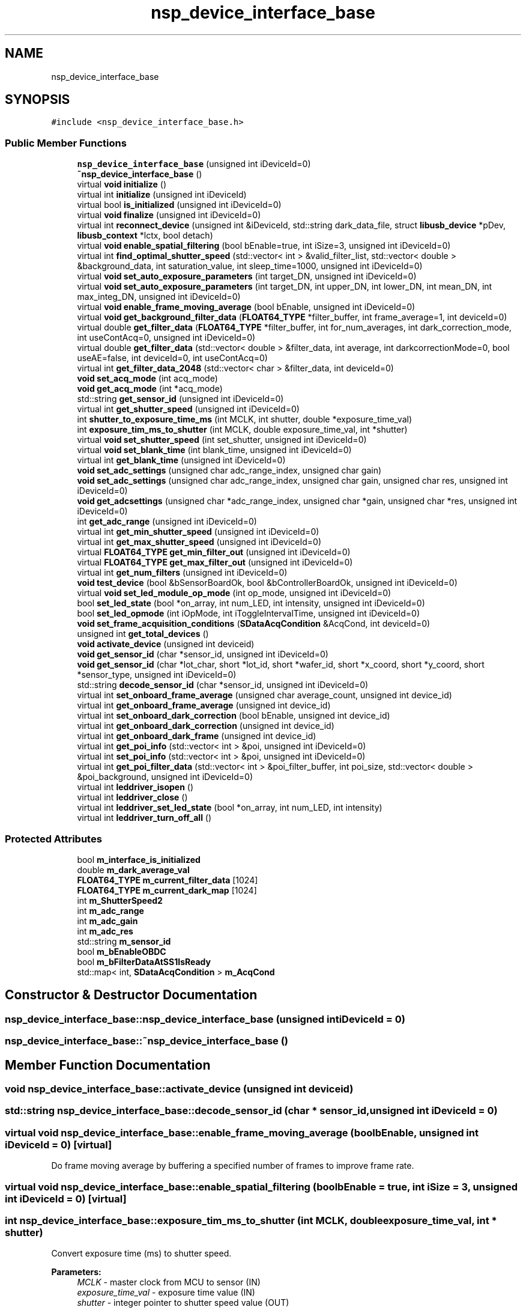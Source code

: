 .TH "nsp_device_interface_base" 3 "Tue Jan 31 2017" "Version v1.7" "NSP32 SDK" \" -*- nroff -*-
.ad l
.nh
.SH NAME
nsp_device_interface_base
.SH SYNOPSIS
.br
.PP
.PP
\fC#include <nsp_device_interface_base\&.h>\fP
.SS "Public Member Functions"

.in +1c
.ti -1c
.RI "\fBnsp_device_interface_base\fP (unsigned int iDeviceId=0)"
.br
.ti -1c
.RI "\fB~nsp_device_interface_base\fP ()"
.br
.ti -1c
.RI "virtual \fBvoid\fP \fBinitialize\fP ()"
.br
.ti -1c
.RI "virtual int \fBinitialize\fP (unsigned int iDeviceId)"
.br
.ti -1c
.RI "virtual bool \fBis_initialized\fP (unsigned int iDeviceId=0)"
.br
.ti -1c
.RI "virtual \fBvoid\fP \fBfinalize\fP (unsigned int iDeviceId=0)"
.br
.ti -1c
.RI "virtual int \fBreconnect_device\fP (unsigned int &iDeviceId, std::string dark_data_file, struct \fBlibusb_device\fP *pDev, \fBlibusb_context\fP *lctx, bool detach)"
.br
.ti -1c
.RI "virtual \fBvoid\fP \fBenable_spatial_filtering\fP (bool bEnable=true, int iSize=3, unsigned int iDeviceId=0)"
.br
.ti -1c
.RI "virtual int \fBfind_optimal_shutter_speed\fP (std::vector< int > &valid_filter_list, std::vector< double > &background_data, int saturation_value, int sleep_time=1000, unsigned int iDeviceId=0)"
.br
.ti -1c
.RI "virtual \fBvoid\fP \fBset_auto_exposure_parameters\fP (int target_DN, unsigned int iDeviceId=0)"
.br
.ti -1c
.RI "virtual \fBvoid\fP \fBset_auto_exposure_parameters\fP (int target_DN, int upper_DN, int lower_DN, int mean_DN, int max_integ_DN, unsigned int iDeviceId=0)"
.br
.ti -1c
.RI "virtual \fBvoid\fP \fBenable_frame_moving_average\fP (bool bEnable, unsigned int iDeviceId=0)"
.br
.ti -1c
.RI "virtual \fBvoid\fP \fBget_background_filter_data\fP (\fBFLOAT64_TYPE\fP *filter_buffer, int frame_average=1, int deviceId=0)"
.br
.ti -1c
.RI "virtual double \fBget_filter_data\fP (\fBFLOAT64_TYPE\fP *filter_buffer, int for_num_averages, int dark_correction_mode, int useContAcq=0, unsigned int iDeviceId=0)"
.br
.ti -1c
.RI "virtual double \fBget_filter_data\fP (std::vector< double > &filter_data, int average, int darkcorrectionMode=0, bool useAE=false, int deviceId=0, int useContAcq=0)"
.br
.ti -1c
.RI "virtual int \fBget_filter_data_2048\fP (std::vector< char > &filter_data, int deviceId=0)"
.br
.ti -1c
.RI "\fBvoid\fP \fBset_acq_mode\fP (int acq_mode)"
.br
.ti -1c
.RI "\fBvoid\fP \fBget_acq_mode\fP (int *acq_mode)"
.br
.ti -1c
.RI "std::string \fBget_sensor_id\fP (unsigned int iDeviceId=0)"
.br
.ti -1c
.RI "virtual int \fBget_shutter_speed\fP (unsigned int iDeviceId=0)"
.br
.ti -1c
.RI "int \fBshutter_to_exposure_time_ms\fP (int MCLK, int shutter, double *exposure_time_val)"
.br
.ti -1c
.RI "int \fBexposure_tim_ms_to_shutter\fP (int MCLK, double exposure_time_val, int *shutter)"
.br
.ti -1c
.RI "virtual \fBvoid\fP \fBset_shutter_speed\fP (int set_shutter, unsigned int iDeviceId=0)"
.br
.ti -1c
.RI "virtual \fBvoid\fP \fBset_blank_time\fP (int blank_time, unsigned int iDeviceId=0)"
.br
.ti -1c
.RI "virtual int \fBget_blank_time\fP (unsigned int iDeviceId=0)"
.br
.ti -1c
.RI "\fBvoid\fP \fBset_adc_settings\fP (unsigned char adc_range_index, unsigned char gain)"
.br
.ti -1c
.RI "\fBvoid\fP \fBset_adc_settings\fP (unsigned char adc_range_index, unsigned char gain, unsigned char res, unsigned int iDeviceId=0)"
.br
.ti -1c
.RI "\fBvoid\fP \fBget_adcsettings\fP (unsigned char *adc_range_index, unsigned char *gain, unsigned char *res, unsigned int iDeviceId=0)"
.br
.ti -1c
.RI "int \fBget_adc_range\fP (unsigned int iDeviceId=0)"
.br
.ti -1c
.RI "virtual int \fBget_min_shutter_speed\fP (unsigned int iDeviceId=0)"
.br
.ti -1c
.RI "virtual int \fBget_max_shutter_speed\fP (unsigned int iDeviceId=0)"
.br
.ti -1c
.RI "virtual \fBFLOAT64_TYPE\fP \fBget_min_filter_out\fP (unsigned int iDeviceId=0)"
.br
.ti -1c
.RI "virtual \fBFLOAT64_TYPE\fP \fBget_max_filter_out\fP (unsigned int iDeviceId=0)"
.br
.ti -1c
.RI "virtual int \fBget_num_filters\fP (unsigned int iDeviceId=0)"
.br
.ti -1c
.RI "\fBvoid\fP \fBtest_device\fP (bool &bSensorBoardOk, bool &bControllerBoardOk, unsigned int iDeviceId=0)"
.br
.ti -1c
.RI "virtual \fBvoid\fP \fBset_led_module_op_mode\fP (int op_mode, unsigned int iDeviceId=0)"
.br
.ti -1c
.RI "bool \fBset_led_state\fP (bool *on_array, int num_LED, int intensity, unsigned int iDeviceId=0)"
.br
.ti -1c
.RI "bool \fBset_led_opmode\fP (int iOpMode, int iToggleIntervalTime, unsigned int iDeviceId=0)"
.br
.ti -1c
.RI "\fBvoid\fP \fBset_frame_acquisition_conditions\fP (\fBSDataAcqCondition\fP &AcqCond, int deviceId=0)"
.br
.ti -1c
.RI "unsigned int \fBget_total_devices\fP ()"
.br
.ti -1c
.RI "\fBvoid\fP \fBactivate_device\fP (unsigned int deviceid)"
.br
.ti -1c
.RI "\fBvoid\fP \fBget_sensor_id\fP (char *sensor_id, unsigned int iDeviceId=0)"
.br
.ti -1c
.RI "\fBvoid\fP \fBget_sensor_id\fP (char *lot_char, short *lot_id, short *wafer_id, short *x_coord, short *y_coord, short *sensor_type, unsigned int iDeviceId=0)"
.br
.ti -1c
.RI "std::string \fBdecode_sensor_id\fP (char *sensor_id, unsigned int iDeviceId=0)"
.br
.ti -1c
.RI "virtual int \fBset_onboard_frame_average\fP (unsigned char average_count, unsigned int device_id)"
.br
.ti -1c
.RI "virtual int \fBget_onboard_frame_average\fP (unsigned int device_id)"
.br
.ti -1c
.RI "virtual int \fBset_onboard_dark_correction\fP (bool bEnable, unsigned int device_id)"
.br
.ti -1c
.RI "virtual int \fBget_onboard_dark_correction\fP (unsigned int device_id)"
.br
.ti -1c
.RI "virtual int \fBget_onboard_dark_frame\fP (unsigned int device_id)"
.br
.ti -1c
.RI "virtual int \fBget_poi_info\fP (std::vector< int > &poi, unsigned int iDeviceId=0)"
.br
.ti -1c
.RI "virtual int \fBset_poi_info\fP (std::vector< int > &poi, unsigned int iDeviceId=0)"
.br
.ti -1c
.RI "virtual int \fBget_poi_filter_data\fP (std::vector< int > &poi_filter_buffer, int poi_size, std::vector< double > &poi_background, unsigned int iDeviceId=0)"
.br
.ti -1c
.RI "virtual int \fBleddriver_isopen\fP ()"
.br
.ti -1c
.RI "virtual int \fBleddriver_close\fP ()"
.br
.ti -1c
.RI "virtual int \fBleddriver_set_led_state\fP (bool *on_array, int num_LED, int intensity)"
.br
.ti -1c
.RI "virtual int \fBleddriver_turn_off_all\fP ()"
.br
.in -1c
.SS "Protected Attributes"

.in +1c
.ti -1c
.RI "bool \fBm_interface_is_initialized\fP"
.br
.ti -1c
.RI "double \fBm_dark_average_val\fP"
.br
.ti -1c
.RI "\fBFLOAT64_TYPE\fP \fBm_current_filter_data\fP [1024]"
.br
.ti -1c
.RI "\fBFLOAT64_TYPE\fP \fBm_current_dark_map\fP [1024]"
.br
.ti -1c
.RI "int \fBm_ShutterSpeed2\fP"
.br
.ti -1c
.RI "int \fBm_adc_range\fP"
.br
.ti -1c
.RI "int \fBm_adc_gain\fP"
.br
.ti -1c
.RI "int \fBm_adc_res\fP"
.br
.ti -1c
.RI "std::string \fBm_sensor_id\fP"
.br
.ti -1c
.RI "bool \fBm_bEnableOBDC\fP"
.br
.ti -1c
.RI "bool \fBm_bFilterDataAtSS1IsReady\fP"
.br
.ti -1c
.RI "std::map< int, \fBSDataAcqCondition\fP > \fBm_AcqCond\fP"
.br
.in -1c
.SH "Constructor & Destructor Documentation"
.PP 
.SS "nsp_device_interface_base::nsp_device_interface_base (unsigned int iDeviceId = \fC0\fP)"

.SS "nsp_device_interface_base::~nsp_device_interface_base ()"

.SH "Member Function Documentation"
.PP 
.SS "\fBvoid\fP nsp_device_interface_base::activate_device (unsigned int deviceid)"

.SS "std::string nsp_device_interface_base::decode_sensor_id (char * sensor_id, unsigned int iDeviceId = \fC0\fP)"

.SS "virtual \fBvoid\fP nsp_device_interface_base::enable_frame_moving_average (bool bEnable, unsigned int iDeviceId = \fC0\fP)\fC [virtual]\fP"
Do frame moving average by buffering a specified number of frames to improve frame rate\&. 
.SS "virtual \fBvoid\fP nsp_device_interface_base::enable_spatial_filtering (bool bEnable = \fCtrue\fP, int iSize = \fC3\fP, unsigned int iDeviceId = \fC0\fP)\fC [virtual]\fP"

.SS "int nsp_device_interface_base::exposure_tim_ms_to_shutter (int MCLK, double exposure_time_val, int * shutter)"
Convert exposure time (ms) to shutter speed\&.
.PP
\fBParameters:\fP
.RS 4
\fIMCLK\fP - master clock from MCU to sensor (IN) 
.br
\fIexposure_time_val\fP - exposure time value (IN) 
.br
\fIshutter\fP - integer pointer to shutter speed value (OUT) 
.RE
.PP

.SS "virtual \fBvoid\fP nsp_device_interface_base::finalize (unsigned int iDeviceId = \fC0\fP)\fC [virtual]\fP"

.SS "virtual int nsp_device_interface_base::find_optimal_shutter_speed (std::vector< int > & valid_filter_list, std::vector< double > & background_data, int saturation_value, int sleep_time = \fC1000\fP, unsigned int iDeviceId = \fC0\fP)\fC [virtual]\fP"
Find optimal shutter speed 
.PP
\fBSee also:\fP
.RS 4

.RE
.PP

.SS "\fBvoid\fP nsp_device_interface_base::get_acq_mode (int * acq_mode)"

.SS "int nsp_device_interface_base::get_adc_range (unsigned int iDeviceId = \fC0\fP)\fC [inline]\fP"

.SS "\fBvoid\fP nsp_device_interface_base::get_adcsettings (unsigned char * adc_range_index, unsigned char * gain, unsigned char * res, unsigned int iDeviceId = \fC0\fP)"

.SS "virtual \fBvoid\fP nsp_device_interface_base::get_background_filter_data (\fBFLOAT64_TYPE\fP * filter_buffer, int frame_average = \fC1\fP, int deviceId = \fC0\fP)\fC [virtual]\fP"
Get background raw filter data from device\&. 
.SS "virtual int nsp_device_interface_base::get_blank_time (unsigned int iDeviceId = \fC0\fP)\fC [virtual]\fP"
Get blank time 
.PP
\fBSee also:\fP
.RS 4
\fBset_blank_time\fP(int blank_time, unsigned int iDeviceId=0) 
.RE
.PP

.SS "virtual double nsp_device_interface_base::get_filter_data (\fBFLOAT64_TYPE\fP * filter_buffer, int for_num_averages, int dark_correction_mode, int useContAcq = \fC0\fP, unsigned int iDeviceId = \fC0\fP)\fC [virtual]\fP"
Get raw filter data from device with averaging value for_num_averages\&. Results are stored in filter_buffer which has the size the same as the number of filters, given by \fBget_num_filters()\fP function\&. 
.PP
\fBSee also:\fP
.RS 4
\fBget_num_filters()\fP 
.RE
.PP

.SS "virtual double nsp_device_interface_base::get_filter_data (std::vector< double > & filter_data, int average, int darkcorrectionMode = \fC0\fP, bool useAE = \fCfalse\fP, int deviceId = \fC0\fP, int useContAcq = \fC0\fP)\fC [virtual]\fP"

.SS "virtual int nsp_device_interface_base::get_filter_data_2048 (std::vector< char > & filter_data, int deviceId = \fC0\fP)\fC [virtual]\fP"

.SS "virtual \fBFLOAT64_TYPE\fP nsp_device_interface_base::get_max_filter_out (unsigned int iDeviceId = \fC0\fP)\fC [virtual]\fP"
Retun maximu filter ouptut (saturation value) 
.PP
\fBSee also:\fP
.RS 4
\fBget_min_filter_out()\fP 
.RE
.PP

.SS "virtual int nsp_device_interface_base::get_max_shutter_speed (unsigned int iDeviceId = \fC0\fP)\fC [virtual]\fP"
Return maximum shutter speed 
.PP
\fBSee also:\fP
.RS 4
\fBget_min_shutter_speed()\fP 
.RE
.PP

.SS "virtual \fBFLOAT64_TYPE\fP nsp_device_interface_base::get_min_filter_out (unsigned int iDeviceId = \fC0\fP)\fC [virtual]\fP"
Retun minimum filter ouptut (zero value) 
.PP
\fBSee also:\fP
.RS 4
\fBget_max_filter_out()\fP 
.RE
.PP

.SS "virtual int nsp_device_interface_base::get_min_shutter_speed (unsigned int iDeviceId = \fC0\fP)\fC [virtual]\fP"
Return minimum shutter speed 
.PP
\fBSee also:\fP
.RS 4
\fBget_max_shutter_speed()\fP 
.RE
.PP

.SS "virtual int nsp_device_interface_base::get_num_filters (unsigned int iDeviceId = \fC0\fP)\fC [virtual]\fP"
Return the number of filters 
.SS "virtual int nsp_device_interface_base::get_onboard_dark_correction (unsigned int device_id)\fC [inline]\fP, \fC [virtual]\fP"

.SS "virtual int nsp_device_interface_base::get_onboard_dark_frame (unsigned int device_id)\fC [virtual]\fP"

.SS "virtual int nsp_device_interface_base::get_onboard_frame_average (unsigned int device_id)\fC [virtual]\fP"

.SS "virtual int nsp_device_interface_base::get_poi_filter_data (std::vector< int > & poi_filter_buffer, int poi_size, std::vector< double > & poi_background, unsigned int iDeviceId = \fC0\fP)\fC [virtual]\fP"

.SS "virtual int nsp_device_interface_base::get_poi_info (std::vector< int > & poi, unsigned int iDeviceId = \fC0\fP)\fC [virtual]\fP"

.SS "std::string nsp_device_interface_base::get_sensor_id (unsigned int iDeviceId = \fC0\fP)"

.SS "\fBvoid\fP nsp_device_interface_base::get_sensor_id (char * sensor_id, unsigned int iDeviceId = \fC0\fP)"

.SS "\fBvoid\fP nsp_device_interface_base::get_sensor_id (char * lot_char, short * lot_id, short * wafer_id, short * x_coord, short * y_coord, short * sensor_type, unsigned int iDeviceId = \fC0\fP)"

.SS "virtual int nsp_device_interface_base::get_shutter_speed (unsigned int iDeviceId = \fC0\fP)\fC [virtual]\fP"
Get current shutter speed\&.
.PP
\fBParameters:\fP
.RS 4
\fIshutter\fP integer value for shutter speed value will be set here 
.RE
.PP
\fBSee also:\fP
.RS 4
\fBget_shutter_speed()\fP 
.RE
.PP

.SS "unsigned int nsp_device_interface_base::get_total_devices ()"

.SS "virtual \fBvoid\fP nsp_device_interface_base::initialize ()\fC [virtual]\fP"

.SS "virtual int nsp_device_interface_base::initialize (unsigned int iDeviceId)\fC [virtual]\fP"

.SS "virtual bool nsp_device_interface_base::is_initialized (unsigned int iDeviceId = \fC0\fP)\fC [virtual]\fP"

.SS "virtual int nsp_device_interface_base::leddriver_close ()\fC [virtual]\fP"

.SS "virtual int nsp_device_interface_base::leddriver_isopen ()\fC [virtual]\fP"

.SS "virtual int nsp_device_interface_base::leddriver_set_led_state (bool * on_array, int num_LED, int intensity)\fC [virtual]\fP"

.SS "virtual int nsp_device_interface_base::leddriver_turn_off_all ()\fC [virtual]\fP"

.SS "virtual int nsp_device_interface_base::reconnect_device (unsigned int & iDeviceId, std::string dark_data_file, struct \fBlibusb_device\fP * pDev, \fBlibusb_context\fP * lctx, bool detach)\fC [virtual]\fP"

.SS "\fBvoid\fP nsp_device_interface_base::set_acq_mode (int acq_mode)"
Change acquisition mode(continuous, ping-pong, time-interval, s/w and h/w triggers) 
.SS "\fBvoid\fP nsp_device_interface_base::set_adc_settings (unsigned char adc_range_index, unsigned char gain)"
Implementation of \fBset_adc_settings()\fP virtual function in \fBnsp_device_interface_base\fP class 
.SS "\fBvoid\fP nsp_device_interface_base::set_adc_settings (unsigned char adc_range_index, unsigned char gain, unsigned char res, unsigned int iDeviceId = \fC0\fP)"

.SS "virtual \fBvoid\fP nsp_device_interface_base::set_auto_exposure_parameters (int target_DN, unsigned int iDeviceId = \fC0\fP)\fC [virtual]\fP"
Set AE parameters (target DN) 
.SS "virtual \fBvoid\fP nsp_device_interface_base::set_auto_exposure_parameters (int target_DN, int upper_DN, int lower_DN, int mean_DN, int max_integ_DN, unsigned int iDeviceId = \fC0\fP)\fC [virtual]\fP"

.SS "virtual \fBvoid\fP nsp_device_interface_base::set_blank_time (int blank_time, unsigned int iDeviceId = \fC0\fP)\fC [virtual]\fP"
Change blank time 
.PP
\fBSee also:\fP
.RS 4
\fBget_blank_time\fP(unsigned int iDeviceId=0) 
.RE
.PP

.SS "\fBvoid\fP nsp_device_interface_base::set_frame_acquisition_conditions (\fBSDataAcqCondition\fP & AcqCond, int deviceId = \fC0\fP)"

.SS "virtual \fBvoid\fP nsp_device_interface_base::set_led_module_op_mode (int op_mode, unsigned int iDeviceId = \fC0\fP)\fC [virtual]\fP"
Control LED 
.SS "bool nsp_device_interface_base::set_led_opmode (int iOpMode, int iToggleIntervalTime, unsigned int iDeviceId = \fC0\fP)"

.SS "bool nsp_device_interface_base::set_led_state (bool * on_array, int num_LED, int intensity, unsigned int iDeviceId = \fC0\fP)"

.SS "virtual int nsp_device_interface_base::set_onboard_dark_correction (bool bEnable, unsigned int device_id)\fC [virtual]\fP"

.SS "virtual int nsp_device_interface_base::set_onboard_frame_average (unsigned char average_count, unsigned int device_id)\fC [virtual]\fP"
On-board processing 
.SS "virtual int nsp_device_interface_base::set_poi_info (std::vector< int > & poi, unsigned int iDeviceId = \fC0\fP)\fC [virtual]\fP"

.SS "virtual \fBvoid\fP nsp_device_interface_base::set_shutter_speed (int set_shutter, unsigned int iDeviceId = \fC0\fP)\fC [virtual]\fP"
Change shutter speed to set_shutter\&.
.PP
\fBParameters:\fP
.RS 4
\fIset_shutter\fP integer number for shutter speed\&. Maximum and minimum possible value is indicated by \fBget_min_shutter_speed()\fP and \fBget_max_shutter_speed()\fP 
.RE
.PP
\fBSee also:\fP
.RS 4
\fBget_shutter_speed()\fP 
.PP
\fBget_min_shutter_speed()\fP 
.PP
\fBget_max_shutter_speed()\fP 
.RE
.PP

.SS "int nsp_device_interface_base::shutter_to_exposure_time_ms (int MCLK, int shutter, double * exposure_time_val)"
Convert shutter speed to exposure time (ms)\&.
.PP
\fBParameters:\fP
.RS 4
\fIMCLK\fP - master clock from MCU to sensor (IN) 
.br
\fIshutter\fP - shutter speed value (IN) 
.br
\fIexposure_time_val\fP - double pointer to exposure time value (OUT) 
.RE
.PP

.SS "\fBvoid\fP nsp_device_interface_base::test_device (bool & bSensorBoardOk, bool & bControllerBoardOk, unsigned int iDeviceId = \fC0\fP)"

.SH "Member Data Documentation"
.PP 
.SS "std::map<int, \fBSDataAcqCondition\fP > nsp_device_interface_base::m_AcqCond\fC [protected]\fP"

.SS "int nsp_device_interface_base::m_adc_gain\fC [protected]\fP"

.SS "int nsp_device_interface_base::m_adc_range\fC [protected]\fP"

.SS "int nsp_device_interface_base::m_adc_res\fC [protected]\fP"

.SS "bool nsp_device_interface_base::m_bEnableOBDC\fC [protected]\fP"

.SS "bool nsp_device_interface_base::m_bFilterDataAtSS1IsReady\fC [protected]\fP"

.SS "\fBFLOAT64_TYPE\fP nsp_device_interface_base::m_current_dark_map[1024]\fC [protected]\fP"

.SS "\fBFLOAT64_TYPE\fP nsp_device_interface_base::m_current_filter_data[1024]\fC [protected]\fP"

.SS "double nsp_device_interface_base::m_dark_average_val\fC [protected]\fP"

.SS "bool nsp_device_interface_base::m_interface_is_initialized\fC [protected]\fP"

.SS "std::string nsp_device_interface_base::m_sensor_id\fC [protected]\fP"

.SS "int nsp_device_interface_base::m_ShutterSpeed2\fC [protected]\fP"


.SH "Author"
.PP 
Generated automatically by Doxygen for NSP32 SDK from the source code\&.
